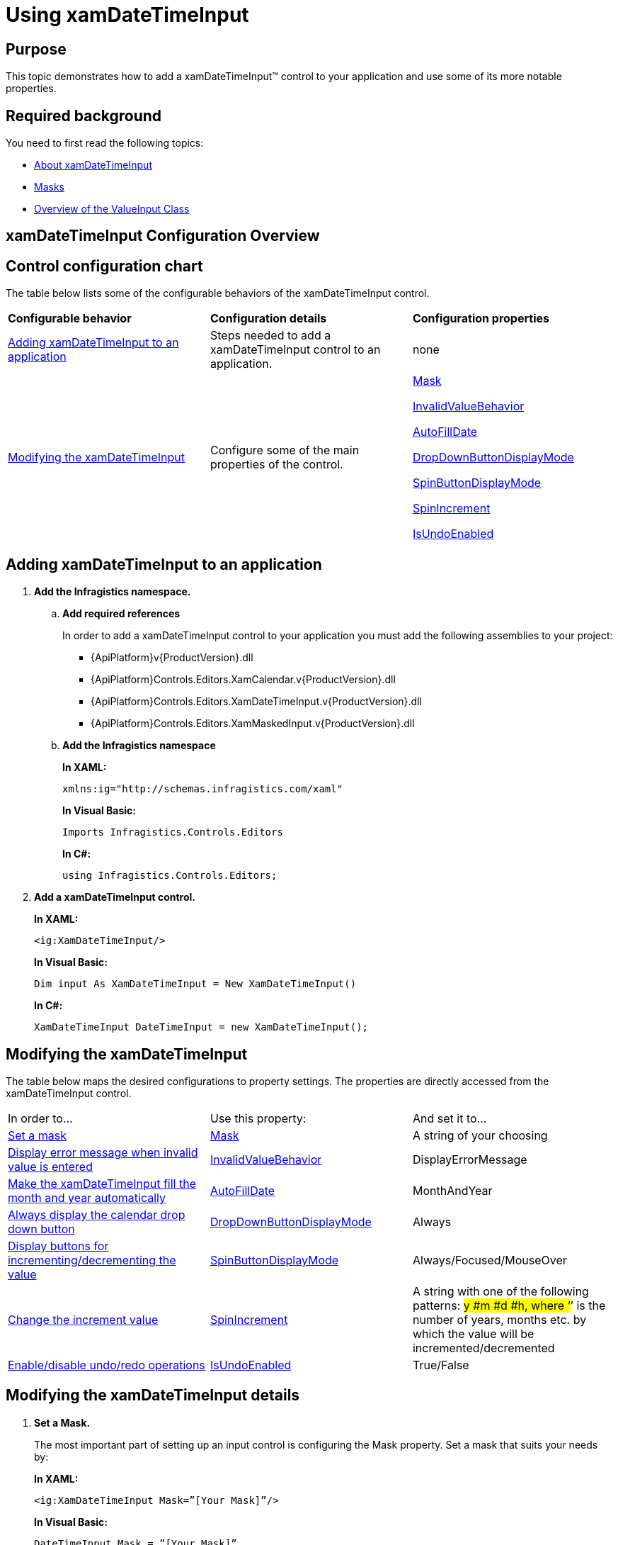 ﻿////
|metadata|
{
    "name": "xamdatetimeinput-using",
    "controlName": ["xamInputs"],
    "tags": ["Editing"],
    "guid": "d7c5196a-07ed-428d-8b93-12f34429a16b",
    "buildFlags": [],
    "createdOn": "2016-05-25T18:21:57.0072305Z"
}
|metadata|
////

= Using xamDateTimeInput

== Purpose

This topic demonstrates how to add a xamDateTimeInput™ control to your application and use some of its more notable properties.

== Required background

You need to first read the following topics:

* link:xamdatetimeinput-about.html[About xamDateTimeInput]
* link:xaminputs-masks.html[Masks]
* link:xaminputs-overview-of-the-valueinput-class.html[Overview of the ValueInput Class]

== xamDateTimeInput Configuration Overview

== Control configuration chart

The table below lists some of the configurable behaviors of the xamDateTimeInput control.

[cols="a,a,a"]
|====
|*Configurable behavior*
|*Configuration details*
|*Configuration properties*

|<<adding,Adding xamDateTimeInput to an application>>
|Steps needed to add a xamDateTimeInput control to an application.
|none

|<<modifying,Modifying the xamDateTimeInput>>
|Configure some of the main properties of the control.
| link:{ApiPlatform}controls.editors.xammaskedinput{ApiVersion}~infragistics.controls.editors.xammaskedinput~mask.html[Mask] 

link:{ApiPlatform}controls.editors.xammaskedinput{ApiVersion}~infragistics.controls.editors.valueinput~invalidvaluebehavior.html[InvalidValueBehavior] 

link:{ApiPlatform}controls.editors.xammaskedinput{ApiVersion}~infragistics.controls.editors.xammaskedinput~autofilldate.html[AutoFillDate] 

link:{ApiPlatform}controls.editors.xamdatetimeinput{ApiVersion}~infragistics.controls.editors.xamdatetimeinput~dropdownbuttondisplaymode.html[DropDownButtonDisplayMode] 

link:{ApiPlatform}controls.editors.xammaskedinput{ApiVersion}~infragistics.controls.editors.xammaskedinput~spinbuttondisplaymode.html[SpinButtonDisplayMode] 

link:{ApiPlatform}controls.editors.xammaskedinput{ApiVersion}~infragistics.controls.editors.xammaskedinput~spinincrement.html[SpinIncrement] 

link:{ApiPlatform}controls.editors.xammaskedinput{ApiVersion}~infragistics.controls.editors.xammaskedinput~isundoenabled.html[IsUndoEnabled]

|====

[[adding]]
== Adding xamDateTimeInput to an application

[start=1]
. *Add the Infragistics namespace.*
.. *Add required references*
+
In order to add a xamDateTimeInput control to your application you must add the following assemblies to your project:

*** {ApiPlatform}v{ProductVersion}.dll
*** {ApiPlatform}Controls.Editors.XamCalendar.v{ProductVersion}.dll
*** {ApiPlatform}Controls.Editors.XamDateTimeInput.v{ProductVersion}.dll
*** {ApiPlatform}Controls.Editors.XamMaskedInput.v{ProductVersion}.dll

.. *Add the Infragistics namespace*
+
*In XAML:*
+
[source,xaml]
----
xmlns:ig="http://schemas.infragistics.com/xaml"
----
+
*In Visual Basic:*
+
[source,vb]
----
Imports Infragistics.Controls.Editors
----
+
*In C#:*
+
[source,csharp]
----
using Infragistics.Controls.Editors;
----

[start=2]
. *Add a xamDateTimeInput control.*
+
*In XAML:*
+
[source,xaml]
----
<ig:XamDateTimeInput/>
----
+
*In Visual Basic:*
+
[source,vb]
----
Dim input As XamDateTimeInput = New XamDateTimeInput()
----
+
*In C#:*
+
[source,csharp]
----
XamDateTimeInput DateTimeInput = new XamDateTimeInput();
----

[[modifying]]
== Modifying the xamDateTimeInput

The table below maps the desired configurations to property settings. The properties are directly accessed from the xamDateTimeInput control.

[cols="a,a,a"]
|====
|In order to…
|Use this property:
|And set it to…

|<<SetMask,Set a mask>>
| link:{ApiPlatform}controls.editors.xammaskedinput{ApiVersion}~infragistics.controls.editors.xammaskedinput~mask.html[Mask]
|A string of your choosing

|<<InvalidValueBehavior,Display error message when invalid value is entered>>
| link:{ApiPlatform}controls.editors.xammaskedinput{ApiVersion}~infragistics.controls.editors.valueinput~invalidvaluebehavior.html[InvalidValueBehavior]
|DisplayErrorMessage

|<<AutoFillDate,Make the xamDateTimeInput fill the month and year automatically>>
| link:{ApiPlatform}controls.editors.xammaskedinput{ApiVersion}~infragistics.controls.editors.xammaskedinput~autofilldate.html[AutoFillDate]
|MonthAndYear

|<<DropDownButtonDisplayMode,Always display the calendar drop down button>>
| link:{ApiPlatform}controls.editors.xamdatetimeinput{ApiVersion}~infragistics.controls.editors.xamdatetimeinput~dropdownbuttondisplaymode.html[DropDownButtonDisplayMode]
|Always

|<<SpinButtons,Display buttons for incrementing/decrementing the value>>
| link:{ApiPlatform}controls.editors.xammaskedinput{ApiVersion}~infragistics.controls.editors.xammaskedinput~spinbuttondisplaymode.html[SpinButtonDisplayMode]
|Always/Focused/MouseOver

|<<SpinIncrement,Change the increment value>>
| link:{ApiPlatform}controls.editors.xammaskedinput{ApiVersion}~infragistics.controls.editors.xammaskedinput~spinincrement.html[SpinIncrement]
|A string with one of the following patterns: #y #m #d #h, where ‘#’ is the number of years, months etc. by which the value will be incremented/decremented

|<<IsUndoEnabled,Enable/disable undo/redo operations>>
| link:{ApiPlatform}controls.editors.xammaskedinput{ApiVersion}~infragistics.controls.editors.xammaskedinput~isundoenabled.html[IsUndoEnabled]
|True/False

|====

== Modifying the xamDateTimeInput details

[[SetMask]]
[start=1]
. *Set a Mask.*
+
The most important part of setting up an input control is configuring the Mask property. Set a mask that suits your needs by:
+
*In XAML:*
+
[source,xaml]
----
<ig:XamDateTimeInput Mask=”[Your Mask]”/>
----
+
*In Visual Basic:*
+
[source,vb]
----
DateTimeInput.Mask = ”[Your Mask]”
----
+
*In C#:*
+
[source,csharp]
----
DateTimeInput.Mask = ”[Your Mask]”;
----
+
For more information on how to create a mask, please refer to the link:xaminputs-masks.html[Masks].

[[InvalidValueBehavior]]
[start=2]
. *Display error message when invalid value is entered.*
+
There are several options for how the xamDateTimeInput behaves when an invalid value is entered by the user. If you set the InvalidValueBehavior property to DisplayErrorMessage, every time the user enters an invalid value and tries to leave the input control, an error message containing error details is displayed.

[[AutoFillDate]]
[start=3]
. *Make the xamDateTimeInput fill the month and year automatically.*
+
If the AutoFillDate property is set to MonthAndYear, when the user enters a value in the day part of a date and then leaves the control, the month and year part are automatically filled with the current month and year. Analogically if the AutoFillDate is set to Year, when the day and month are filled and the user leaves the control, the year is automatically filled.

[[DropDownButtonDisplayMode]]
[start=4]
. *Always display the calendar drop down button.*
+
By default the calendar drop down button is displayed on mouse/pointer over. If you want it to always be visible, set the DropDownButtonDisplayMode to Always. A third option, Focused, is also available which displays the calendar drop down button only when the control has the input focus.

[[SpinButtons]]
[start=5]
. *Display buttons for incrementing/decrementing the value.*
+
If you want to display buttons for incrementing or decrementing the value of the xamDateTimeInput you need to set the SpinButtonDisplayMode to Always, Focused, or MouseOver.

[[SpinIncrement]]
[start=6]
. *Change the increment value.*
+
If you don’t specify the SpinIncrement property, the part of the date/time where the text cursor is, will increment/decrement by 1. For example if the text cursor is in the seconds part of a date time value and the user clicks the increment button, the value will be incremented by one second. However you are able to specify a specific value for the SpinIncrement, for example two days. You can achieve this by setting the SpinIncrement to “2d”. The other possible patterns are shown in the property settings table above. Also in code behind you can set the SpinIncrement property to a specific TimeSpan struct object.

[[IsUndoEnabled]]
[start=7]
. *Enable/disable undo/redo operations.*
+
By default, the xamInputs support undo/redo operations triggered by CTRL+Z and CTRL + Y keys combinations. If you want to disable this functionality, you can set the IsUndoEnabled property to False.
+
.Note
[NOTE]
====
Disabling the `IsUndoEnabled` property clears the undo/redo stack. If you disable undo/redo and then re-enable it, the commands won’t work because the undo/redo history is cleared.
====

== Modifying the xamDateTimeInput example

The images below demonstrate a xamDateTimeInput control in edit and display mode as a result of the following settings:

[cols="a,a"]
|====
|*Property*
|*Setting*

| link:{ApiPlatform}controls.editors.xammaskedinput{ApiVersion}~infragistics.controls.editors.xammaskedinput~mask.html[Mask]
|mm/dd/yyyy hh:mm:ss

| link:{ApiPlatform}controls.editors.xammaskedinput{ApiVersion}~infragistics.controls.editors.valueinput~invalidvaluebehavior.html[InvalidValueBehavior]
|DisplayErrorMessage

| link:{ApiPlatform}controls.editors.xammaskedinput{ApiVersion}~infragistics.controls.editors.xammaskedinput~autofilldate.html[AutoFillDate]
|MonthAndYear

| link:{ApiPlatform}controls.editors.xamdatetimeinput{ApiVersion}~infragistics.controls.editors.xamdatetimeinput~dropdownbuttondisplaymode.html[DropDownButtonDisplayMode]
|Always

| link:{ApiPlatform}controls.editors.xammaskedinput{ApiVersion}~infragistics.controls.editors.xammaskedinput~spinbuttondisplaymode.html[SpinButtonDisplayMode]
|Focused

| link:{ApiPlatform}controls.editors.xammaskedinput{ApiVersion}~infragistics.controls.editors.xammaskedinput~spinincrement.html[SpinIncrement]
|1m

|====

[cols="a,a"]
|====
|In edit mode:
|In display mode:

|image::images/xamInputs_xamDateTimeInput_Using_2.png[] 
|image::images/xamInputs_xamDateTimeInput_Using_1.png[] 

|====

=== Modifying the xamDateTimeInput property reference

For detailed information about these properties, refer to their listing in the property reference section:

* link:{ApiPlatform}controls.editors.xammaskedinput{ApiVersion}~infragistics.controls.editors.xammaskedinput~mask.html[Mask]
* link:{ApiPlatform}controls.editors.xammaskedinput{ApiVersion}~infragistics.controls.editors.valueinput~invalidvaluebehavior.html[InvalidValueBehavior]
* link:{ApiPlatform}controls.editors.xammaskedinput{ApiVersion}~infragistics.controls.editors.xammaskedinput~autofilldate.html[AutoFillDate]
* link:{ApiPlatform}controls.editors.xamdatetimeinput{ApiVersion}~infragistics.controls.editors.xamdatetimeinput~dropdownbuttondisplaymode.html[DropDownButtonDisplayMode]
* link:{ApiPlatform}controls.editors.xammaskedinput{ApiVersion}~infragistics.controls.editors.xammaskedinput~spinbuttondisplaymode.html[SpinButtonDisplayMode]
* link:{ApiPlatform}controls.editors.xammaskedinput{ApiVersion}~infragistics.controls.editors.xammaskedinput~spinincrement.html[SpinIncrement]

== Related Topics

Following are some other topics you may find useful.

* link:xaminputs-masks.html[Masks]
* link:xaminputs-overview-of-the-valueinput-class.html[Overview of the ValueInput Class]
* link:xaminputs-using-xaminput-controls-in-xamgrid-cells-for-data-editing.html[Using xamInput Controls in xamGrid Cells for Data Editing]